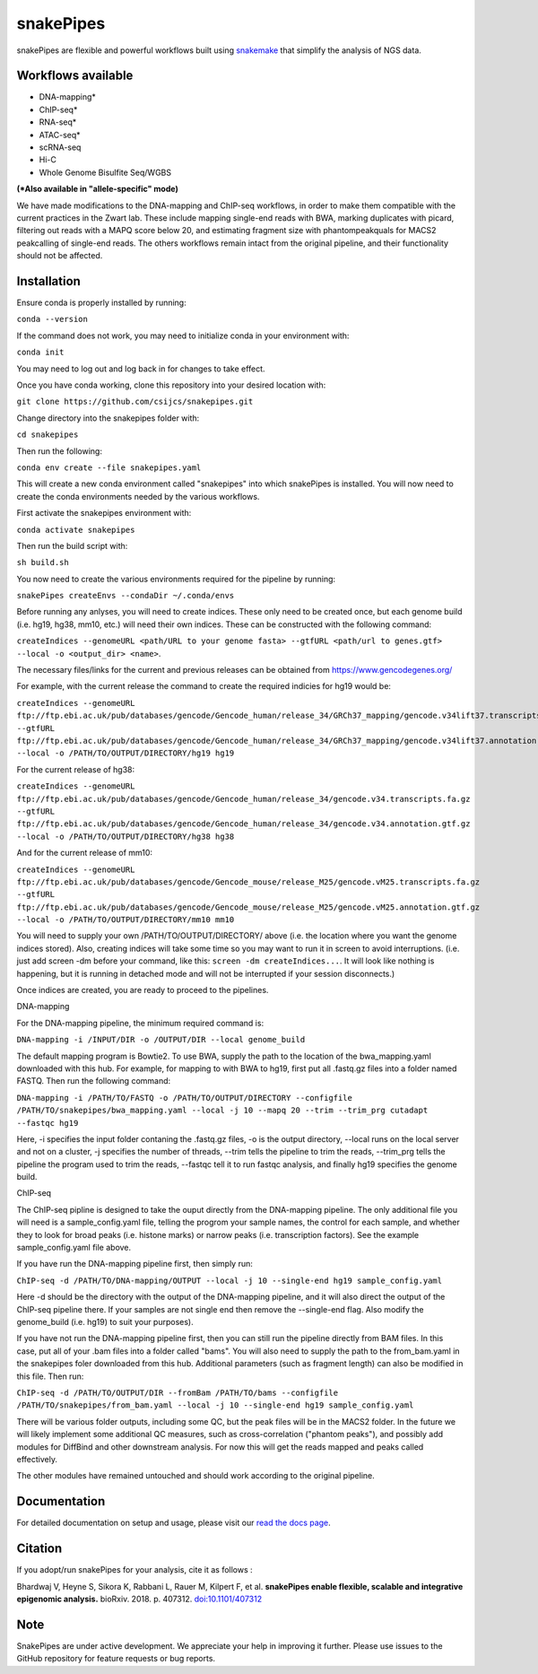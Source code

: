 ===========================================================
snakePipes
===========================================================

.. image:: https://readthedocs.org/projects/snakepipes/badge/?version=latest
    :target: http://snakepipes.readthedocs.io/en/latest/?badge=latest
    :alt: Documentation Status

.. image:: https://travis-ci.org/maxplanck-ie/snakepipes.svg?branch=develop
    :target: https://travis-ci.org/maxplanck-ie/snakepipes
    :alt: Build Staus

.. image:: https://zenodo.org/badge/54579435.svg
    :target: https://zenodo.org/badge/latestdoi/54579435
    :alt: Citation


snakePipes are flexible and powerful workflows built using `snakemake <snakemake.readthedocs.io>`__ that simplify the analysis of NGS data.

.. image:: ./docs/content/images/snakePipes.png
   :scale: 20 %
   :height: 100px
   :width: 100 px
   :align: right

Workflows available
--------------------

- DNA-mapping*
- ChIP-seq*
- RNA-seq*
- ATAC-seq*
- scRNA-seq
- Hi-C
- Whole Genome Bisulfite Seq/WGBS

**(*Also available in "allele-specific" mode)**

We have made modifications to the DNA-mapping and ChIP-seq workflows, in order to make them compatible with the current practices in the Zwart lab. These include mapping single-end reads with BWA, marking duplicates with picard, filtering out reads with a MAPQ score below 20, and estimating fragment size with phantompeakquals for MACS2 peakcalling of single-end reads. The others workflows remain intact from the original pipeline, and their functionality should not be affected.

Installation
-------------

Ensure conda is properly installed by running:

``conda --version``

If the command does not work, you may need to initialize conda in your environment with:

``conda init``

You may need to log out and log back in for changes to take effect.

Once you have conda working, clone this repository into your desired location with:

``git clone https://github.com/csijcs/snakepipes.git``

Change directory into the snakepipes folder with:

``cd snakepipes``

Then run the following:

``conda env create --file snakepipes.yaml``

This will create a new conda environment called "snakepipes" into which snakePipes is installed. You will now need to create the conda environments needed by the various workflows.

First activate the snakepipes environment with:

``conda activate snakepipes``

Then run the build script with:

``sh build.sh``

You now need to create the various environments required for the pipeline by running:

``snakePipes createEnvs --condaDir ~/.conda/envs``

Before running any anlyses, you will need to create indices. These only need to be created once, but each genome build (i.e. hg19, hg38, mm10, etc.) will need their own indices.  These can be constructed with the following command:

``createIndices --genomeURL <path/URL to your genome fasta> --gtfURL <path/url to genes.gtf> --local -o <output_dir> <name>``. 

The necessary files/links for the current and previous releases can be obtained from https://www.gencodegenes.org/

For example, with the current release the command to create the required indicies for hg19 would be:

``createIndices --genomeURL ftp://ftp.ebi.ac.uk/pub/databases/gencode/Gencode_human/release_34/GRCh37_mapping/gencode.v34lift37.transcripts.fa.gz --gtfURL ftp://ftp.ebi.ac.uk/pub/databases/gencode/Gencode_human/release_34/GRCh37_mapping/gencode.v34lift37.annotation.gtf.gz --local -o /PATH/TO/OUTPUT/DIRECTORY/hg19 hg19``

For the current release of hg38:

``createIndices --genomeURL ftp://ftp.ebi.ac.uk/pub/databases/gencode/Gencode_human/release_34/gencode.v34.transcripts.fa.gz --gtfURL ftp://ftp.ebi.ac.uk/pub/databases/gencode/Gencode_human/release_34/gencode.v34.annotation.gtf.gz --local -o /PATH/TO/OUTPUT/DIRECTORY/hg38 hg38``

And for the current release of mm10:

``createIndices --genomeURL ftp://ftp.ebi.ac.uk/pub/databases/gencode/Gencode_mouse/release_M25/gencode.vM25.transcripts.fa.gz --gtfURL ftp://ftp.ebi.ac.uk/pub/databases/gencode/Gencode_mouse/release_M25/gencode.vM25.annotation.gtf.gz --local -o /PATH/TO/OUTPUT/DIRECTORY/mm10 mm10``

You will need to supply your own /PATH/TO/OUTPUT/DIRECTORY/ above (i.e. the location where you want the genome indices stored). Also, creating indices will take some time so you may want to run it in screen to avoid interruptions. (i.e. just add screen -dm before your command, like this: ``screen -dm createIndices...``. It will look like nothing is happening, but it is running in detached mode and will not be interrupted if your session disconnects.)

Once indices are created, you are ready to proceed to the pipelines.

DNA-mapping

For the DNA-mapping pipeline, the minimum required command is:

``DNA-mapping -i /INPUT/DIR -o /OUTPUT/DIR --local genome_build`` 

The default mapping program is Bowtie2. To use BWA, supply the path to the location of the bwa_mapping.yaml downloaded with this hub. For example, for mapping to with BWA to hg19, first put all .fastq.gz files into a folder named FASTQ. Then run the following command:

``DNA-mapping -i /PATH/TO/FASTQ -o /PATH/TO/OUTPUT/DIRECTORY --configfile /PATH/TO/snakepipes/bwa_mapping.yaml --local -j 10 --mapq 20 --trim --trim_prg cutadapt --fastqc hg19``

Here, -i specifies the input folder contaning the .fastq.gz files, -o is the output directory, --local runs on the local server and not on a cluster, -j specifies the number of threads, --trim tells the pipeline to trim the reads, --trim_prg tells the pipeline the program used to trim the reads, --fastqc tell it to run fastqc analysis, and finally hg19 specifies the genome build.

ChIP-seq

The ChIP-seq pipline is designed to take the ouput directly from the DNA-mapping pipeline. The only additional file you will need is a sample_config.yaml file, telling the progrom your sample names, the control for each sample, and whether they to look for broad peaks (i.e. histone marks) or narrow peaks (i.e. transcription factors). See the example sample_config.yaml file above.

If you have run the DNA-mapping pipeline first, then simply run:

``ChIP-seq -d /PATH/TO/DNA-mapping/OUTPUT --local -j 10 --single-end hg19 sample_config.yaml``

Here -d should be the directory with the output of the DNA-mapping pipeline, and it will also direct the output of the ChIP-seq pipeline there. If your samples are not single end then remove the --single-end flag. Also modify the genome_build (i.e. hg19) to suit your purposes).

If you have not run the DNA-mapping pipeline first, then you can still run the pipeline directly from BAM files. In this case, put all of your .bam files into a folder called "bams". You will also need to supply the path to the from_bam.yaml in the snakepipes foler downloaded from this hub. Additional parameters (such as fragment length) can also be modified in this file. Then run:

``ChIP-seq -d /PATH/TO/OUTPUT/DIR --fromBam /PATH/TO/bams --configfile /PATH/TO/snakepipes/from_bam.yaml --local -j 10 --single-end hg19 sample_config.yaml``

There will be various folder outputs, including some QC, but the peak files will be in the MACS2 folder. In the future we will likely implement some additional QC measures, such as cross-correlation ("phantom peaks"), and possibly add modules for DiffBind and other downstream analysis. For now this will get the reads mapped and peaks called effectively.

The other modules have remained untouched and should work according to the original pipeline.

Documentation
--------------

For detailed documentation on setup and usage, please visit our `read the docs page <https://snakepipes.readthedocs.io/en/latest/>`__.


Citation
-------------

If you adopt/run snakePipes for your analysis, cite it as follows :

Bhardwaj V, Heyne S, Sikora K, Rabbani L, Rauer M, Kilpert F, et al. **snakePipes enable flexible, scalable and integrative epigenomic analysis.** bioRxiv. 2018. p. 407312. `doi:10.1101/407312 <https://www.biorxiv.org/content/early/2018/09/04/407312>`__


Note
-------------

SnakePipes are under active development. We appreciate your help in improving it further. Please use issues to the GitHub repository for feature requests or bug reports.
